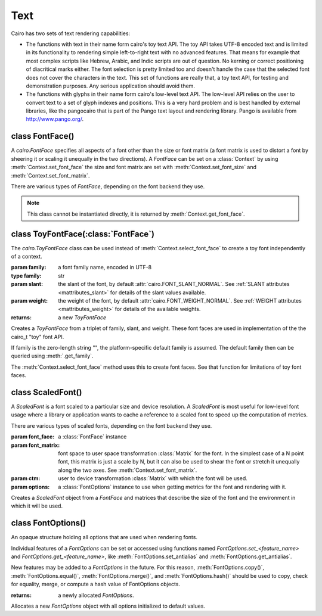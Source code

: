 .. _text:

****
Text
****

Cairo has two sets of text rendering capabilities:

* The functions with text in their name form cairo's toy text API. The toy API takes UTF-8 encoded text and is limited in its functionality to rendering simple left-to-right text with no advanced features. That means for example that most complex scripts like Hebrew, Arabic, and Indic scripts are out of question. No kerning or correct positioning of diacritical marks either. The font selection is pretty limited too and doesn't handle the case that the selected font does not cover the characters in the text. This set of functions are really that, a toy text API, for testing and demonstration purposes. Any serious application should avoid them.

* The functions with glyphs in their name form cairo's low-level text API. The low-level API relies on the user to convert text to a set of glyph indexes and positions. This is a very hard problem and is best handled by external libraries, like the pangocairo that is part of the Pango text layout and rendering library. Pango is available from http://www.pango.org/.



class FontFace()
================

A *cairo.FontFace* specifies all aspects of a font other than the size or font
matrix (a font matrix is used to distort a font by sheering it or scaling it
unequally in the two directions). A *FontFace* can be set on a
:class:`Context` by using :meth:`Context.set_font_face` the size and font
matrix are set with :meth:`Context.set_font_size` and
:meth:`Context.set_font_matrix`.

There are various types of *FontFace*, depending on the font backend they
use.

.. class:: FontFace()

   .. note:: This class cannot be instantiated directly, it is returned by :meth:`Context.get_font_face`.



class ToyFontFace(:class:`FontFace`)
====================================

The *cairo.ToyFontFace* class can be used instead of :meth:`Context.select_font_face` to create a toy font independently of a context.

.. class:: ToyFontFace(family, [slant[, weight]])

   :param family: a font family name, encoded in UTF-8
   :type family: str
   :param slant: the slant of the font, by default
        :attr:`cairo.FONT_SLANT_NORMAL`.  See :ref:`SLANT attributes
        <mattributes_slant>` for details of the slant values available.
   :param weight: the weight of the font, by default
        :attr:`cairo.FONT_WEIGHT_NORMAL`.  See :ref:`WEIGHT attributes
	<mattributes_weight>` for details of the available weights.
   :returns: a new *ToyFontFace*

   Creates a *ToyFontFace* from a triplet of family, slant, and weight. These
   font faces are used in implementation of the the cairo_t "toy" font API.

   If family is the zero-length string "", the platform-specific default
   family is assumed. The default family then can be queried using
   :meth:`.get_family`.

   The :meth:`Context.select_font_face` method uses this to create font
   faces. See that function for limitations of toy font faces.

   .. versionadded:: 1.8.4

   .. method:: get_family()

      :returns: the family name
      :rtype: str

      Gets the familly name of a toy font.

      .. versionadded:: 1.8.4

   .. method:: get_slant()

      :returns: the slant value

      Gets the slant a toy font.

      .. versionadded:: 1.8.4

   .. method:: get_weight()

      :returns: the weight value

      Gets the weight a toy font.

      .. versionadded:: 1.8.4


class ScaledFont()
==================

A *ScaledFont* is a font scaled to a particular size and device resolution. A
*ScaledFont* is most useful for low-level font usage where a library or
application wants to cache a reference to a scaled font to speed up the
computation of metrics.

There are various types of scaled fonts, depending on the font backend they
use.

.. class:: ScaledFont(font_face, font_matrix, ctm, options)

   :param font_face: a :class:`FontFace` instance
   :param font_matrix: font space to user space transformation :class:`Matrix` for the
      font. In the simplest case of a N point font, this matrix is
      just a scale by N, but it can also be used to shear the font
      or stretch it unequally along the two axes. See :meth:`Context.set_font_matrix`.
   :param ctm: user to device transformation :class:`Matrix` with which the font will
      be used.
   :param options: a :class:`FontOptions` instance to use when getting metrics for the font and rendering with it.

   Creates a *ScaledFont* object from a *FontFace* and matrices that describe
   the size of the font and the environment in which it will be used.

   .. method:: extents()

      :returns: (ascent, descent, height, max_x_advance, max_y_advance), a tuple of float values.

      Gets the metrics for a *ScaledFont*.

   .. method:: get_font_face()

      :returns: the :class:`FontFace` that this *ScaledFont* was created for.

      .. versionadded:: 1.2

   .. method:: get_scale_matrix()

      :returns: the scale :class:`Matrix`

      The scale matrix is product of the font matrix and the ctm associated
      with the scaled font, and hence is the matrix mapping from font space to
      device space.

      .. versionadded:: 1.8


   .. method:: text_extents()

      :param utf8: text (str or unicode), encoded in UTF-8
      :returns: (x_bearing, y_bearing, width, height, x_advance, y_advance), a tuple of float values.

      Gets the extents for a string of text. The extents describe a user-space
      rectangle that encloses the "inked" portion of the text drawn at the
      origin (0,0) (as it would be drawn by :meth:`Context.show_text` if the cairo
      graphics state were set to the same font_face, font_matrix, ctm, and
      font_options as *ScaledFont*).  Additionally, the x_advance and
      y_advance values indicate the amount by which the current point would be
      advanced by :meth:`Context.show_text`.

      Note that whitespace characters do not directly contribute to the size
      of the rectangle (width and height). They do contribute indirectly by
      changing the position of non-whitespace characters. In particular,
      trailing whitespace characters are likely to not affect the size of the
      rectangle, though they will affect the x_advance and y_advance values.

      .. versionadded:: 1.2


class FontOptions()
===================

An opaque structure holding all options that are used when rendering fonts.

Individual features of a *FontOptions* can be set or accessed using functions
named *FontOptions.set_<feature_name>* and
*FontOptions.get_<feature_name>*,  like :meth:`FontOptions.set_antialias`
and :meth:`FontOptions.get_antialias`.

New features may be added to a *FontOptions* in the future. For this reason,
:meth:`FontOptions.copy()`, :meth:`FontOptions.equal()`,
:meth:`FontOptions.merge()`, and :meth:`FontOptions.hash()` should be used to
copy, check for equality, merge, or compute a hash value of FontOptions
objects.

.. class:: FontOptions()

   :returns: a newly allocated *FontOptions*.

   Allocates a new *FontOptions* object with all options initialized to default values.

   .. method:: get_antialias()

      :returns: the antialiasing mode for the *FontOptions* object

      Gets the antialiasing mode for the *FontOptions* object.
      See the documentation for :ref:`antialias <mattributes_antialias>`
      for full details.

   .. method:: get_hint_metrics()

      :returns: the metrics hinting mode for the *FontOptions* object

      Gets the metrics hinting mode for the *FontOptions* object.
      See the documentation for :ref:`hint metrics <mattributes_hint_metrics>`
      for full details.

   .. method:: get_hint_style()

      :returns: the hint style for the *FontOptions* object

      Gets the hint style for font outlines for the *FontOptions* object.
      See the documentation for :ref:`hint style <mattributes_hint_style>`
      for full details.

   .. method:: get_subpixel_order()

      :returns: the subpixel order for the *FontOptions* object

      Gets the subpixel order for the *FontOptions* object.
      See the documentation for :ref:`subpixel order <mattributes_subpixel>`
      for full details.

   .. method:: set_antialias(antialias)

      :param antialias: the new antialiasing mode

      Sets the antialiasing mode for the *FontOptions* object. This specifies
      the type of antialiasing to do when rendering text.
      See the documentation for :ref:`antialias <mattributes_antialias>`
      for full details.

   .. method:: set_hint_metrics(hint_metrics)

      :param hint_metrics: the new metrics hinting mode

      Sets the metrics hinting mode for the *FontOptions* object. This controls
      whether metrics are quantized to integer values in device units.
      See the documentation for :ref:`hint metrics <mattributes_hint_metrics>`
      for full details.

   .. method:: set_hint_style(hint_style)

      :param hint_style: the new hint style

      Sets the hint style for font outlines for the *FontOptions* object. This
      controls whether to fit font outlines to the pixel grid, and if so,
      whether to optimize for fidelity or contrast.
      See the documentation for :ref:`hint style <mattributes_hint_style>`
      for full details.

   .. method:: set_subpixel_order(subpixel_order)

      :param subpixel_order: the new subpixel order

      Sets the subpixel order for the *FontOptions* object. The subpixel order
      specifies the order of color elements within each pixel on the display
      device when rendering with an antialiasing mode of
      :attr:`cairo.ANTIALIAS_SUBPIXEL`.
      See the documentation for :ref:`subpixel order <mattributes_subpixel>`
      for full details.
